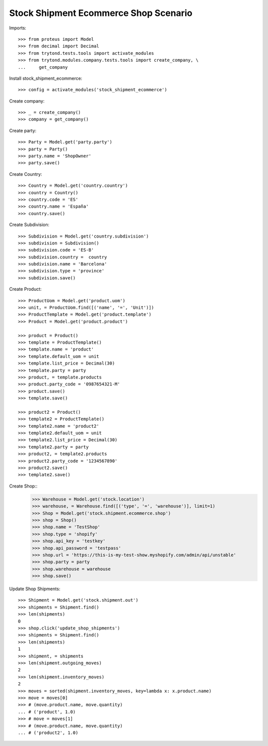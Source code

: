 ======================================
Stock Shipment Ecommerce Shop Scenario
======================================

Imports::

    >>> from proteus import Model
    >>> from decimal import Decimal
    >>> from trytond.tests.tools import activate_modules
    >>> from trytond.modules.company.tests.tools import create_company, \
    ...     get_company

Install stock_shipment_ecommerce::

    >>> config = activate_modules('stock_shipment_ecommerce')

Create company::

    >>> _ = create_company()
    >>> company = get_company()

Create party::

    >>> Party = Model.get('party.party')
    >>> party = Party()
    >>> party.name = 'ShopOwner'
    >>> party.save()

Create Country::

    >>> Country = Model.get('country.country')
    >>> country = Country()
    >>> country.code = 'ES'
    >>> country.name = 'España'
    >>> country.save()

Create Subdivision::

    >>> Subdivision = Model.get('country.subdivision')
    >>> subdivision = Subdivision()
    >>> subdivision.code = 'ES-B'
    >>> subdivision.country =  country
    >>> subdivision.name = 'Barcelona'
    >>> subdivision.type = 'province'
    >>> subdivision.save()

Create Product::

    >>> ProductUom = Model.get('product.uom')
    >>> unit, = ProductUom.find([('name', '=', 'Unit')])
    >>> ProductTemplate = Model.get('product.template')
    >>> Product = Model.get('product.product')

    >>> product = Product()
    >>> template = ProductTemplate()
    >>> template.name = 'product'
    >>> template.default_uom = unit
    >>> template.list_price = Decimal(30)
    >>> template.party = party
    >>> product, = template.products
    >>> product.party_code = '0987654321-M'
    >>> product.save()
    >>> template.save()

    >>> product2 = Product()
    >>> template2 = ProductTemplate()
    >>> template2.name = 'product2'
    >>> template2.default_uom = unit
    >>> template2.list_price = Decimal(30)
    >>> template2.party = party
    >>> product2, = template2.products
    >>> product2.party_code = '1234567890'
    >>> product2.save()
    >>> template2.save()


Create Shop::
    >>> Warehouse = Model.get('stock.location')
    >>> warehouse, = Warehouse.find([('type', '=', 'warehouse')], limit=1)
    >>> Shop = Model.get('stock.shipment.ecommerce.shop')
    >>> shop = Shop()
    >>> shop.name = 'TestShop'
    >>> shop.type = 'shopify'
    >>> shop.api_key = 'testkey'
    >>> shop.api_password = 'testpass'
    >>> shop.url = 'https://this-is-my-test-show.myshopify.com/admin/api/unstable'
    >>> shop.party = party
    >>> shop.warehouse = warehouse
    >>> shop.save()

Update Shop Shipments::

    >>> Shipment = Model.get('stock.shipment.out')
    >>> shipments = Shipment.find()
    >>> len(shipments)
    0
    >>> shop.click('update_shop_shipments')
    >>> shipments = Shipment.find()
    >>> len(shipments)
    1
    >>> shipment, = shipments
    >>> len(shipment.outgoing_moves)
    2
    >>> len(shipment.inventory_moves)
    2
    >>> moves = sorted(shipment.inventory_moves, key=lambda x: x.product.name)
    >>> move = moves[0]
    >>> # (move.product.name, move.quantity)
    ... # ('product', 1.0)
    >>> # move = moves[1]
    >>> # (move.product.name, move.quantity)
    ... # ('product2', 1.0)
